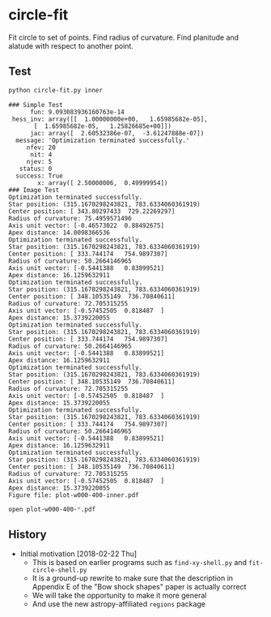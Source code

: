 * circle-fit
Fit circle to set of points. Find radius of curvature. Find planitude and alatude with respect to another point.
** Test
#+BEGIN_SRC sh :results verbatim :exports both
python circle-fit.py inner
#+END_SRC

#+RESULTS:
#+begin_example
### Simple Test
      fun: 9.093083936160763e-14
 hess_inv: array([[  1.00000000e+00,   1.65985682e-05],
       [  1.65985682e-05,   1.25826685e+00]])
      jac: array([  2.60532386e-07,  -3.61247888e-07])
  message: 'Optimization terminated successfully.'
     nfev: 20
      nit: 4
     njev: 5
   status: 0
  success: True
        x: array([ 2.50000006,  0.49999954])
### Image Test
Optimization terminated successfully.
Star position: (315.1670298243821, 783.6334060361919)
Center position: [ 343.80297433  729.22269297]
Radius of curvature: 75.4959571496
Axis unit vector: [-0.46573022  0.88492675]
Apex distance: 14.0098366536
Optimization terminated successfully.
Star position: (315.1670298243821, 783.6334060361919)
Center position: [ 333.744174   754.9897307]
Radius of curvature: 50.2664146965
Axis unit vector: [-0.5441388   0.83899521]
Apex distance: 16.1259632911
Optimization terminated successfully.
Star position: (315.1670298243821, 783.6334060361919)
Center position: [ 348.10535149  736.70840611]
Radius of curvature: 72.705315255
Axis unit vector: [-0.57452505  0.818487  ]
Apex distance: 15.3739220055
Optimization terminated successfully.
Star position: (315.1670298243821, 783.6334060361919)
Center position: [ 333.744174   754.9897307]
Radius of curvature: 50.2664146965
Axis unit vector: [-0.5441388   0.83899521]
Apex distance: 16.1259632911
Optimization terminated successfully.
Star position: (315.1670298243821, 783.6334060361919)
Center position: [ 348.10535149  736.70840611]
Radius of curvature: 72.705315255
Axis unit vector: [-0.57452505  0.818487  ]
Apex distance: 15.3739220055
Optimization terminated successfully.
Star position: (315.1670298243821, 783.6334060361919)
Center position: [ 333.744174   754.9897307]
Radius of curvature: 50.2664146965
Axis unit vector: [-0.5441388   0.83899521]
Apex distance: 16.1259632911
Optimization terminated successfully.
Star position: (315.1670298243821, 783.6334060361919)
Center position: [ 348.10535149  736.70840611]
Radius of curvature: 72.705315255
Axis unit vector: [-0.57452505  0.818487  ]
Apex distance: 15.3739220055
Figure file: plot-w000-400-inner.pdf
#+end_example

#+BEGIN_SRC sh
open plot-w000-400-*.pdf
#+END_SRC

#+RESULTS:

** History
+ Initial motivation [2018-02-22 Thu]
  + This is based on earlier programs such as ~find-xy-shell.py~ and ~fit-circle-shell.py~
  + It is a ground-up rewrite to make sure that the description in Appendix E of the "Bow shock shapes" paper is actually correct
  + We will take the opportunity to make it more general
  + And use the new astropy-affiliated ~regions~ package
